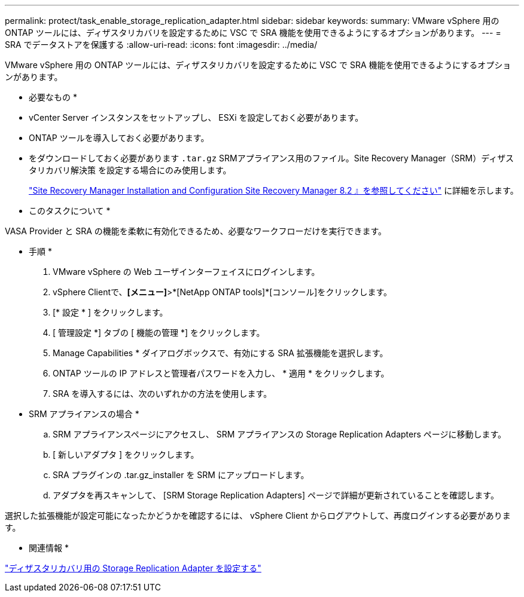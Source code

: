 ---
permalink: protect/task_enable_storage_replication_adapter.html 
sidebar: sidebar 
keywords:  
summary: VMware vSphere 用の ONTAP ツールには、ディザスタリカバリを設定するために VSC で SRA 機能を使用できるようにするオプションがあります。 
---
= SRA でデータストアを保護する
:allow-uri-read: 
:icons: font
:imagesdir: ../media/


[role="lead"]
VMware vSphere 用の ONTAP ツールには、ディザスタリカバリを設定するために VSC で SRA 機能を使用できるようにするオプションがあります。

* 必要なもの *

* vCenter Server インスタンスをセットアップし、 ESXi を設定しておく必要があります。
* ONTAP ツールを導入しておく必要があります。
* をダウンロードしておく必要があります `.tar.gz` SRMアプライアンス用のファイル。Site Recovery Manager（SRM）ディザスタリカバリ解決策 を設定する場合にのみ使用します。
+
https://docs.vmware.com/en/Site-Recovery-Manager/8.2/com.vmware.srm.install_config.doc/GUID-B3A49FFF-E3B9-45E3-AD35-093D896596A0.html["Site Recovery Manager Installation and Configuration Site Recovery Manager 8.2 』を参照してください"] に詳細を示します。



* このタスクについて *

VASA Provider と SRA の機能を柔軟に有効化できるため、必要なワークフローだけを実行できます。

* 手順 *

. VMware vSphere の Web ユーザインターフェイスにログインします。
. vSphere Clientで、*[メニュー]*>*[NetApp ONTAP tools]*[コンソール]をクリックします。
. [* 設定 * ] をクリックします。
. [ 管理設定 *] タブの [ 機能の管理 *] をクリックします。
. Manage Capabilities * ダイアログボックスで、有効にする SRA 拡張機能を選択します。
. ONTAP ツールの IP アドレスと管理者パスワードを入力し、 * 適用 * をクリックします。
. SRA を導入するには、次のいずれかの方法を使用します。
+
* SRM アプライアンスの場合 *

+
.. SRM アプライアンスページにアクセスし、 SRM アプライアンスの Storage Replication Adapters ページに移動します。
.. [ 新しいアダプタ ] をクリックします。
.. SRA プラグインの .tar.gz_installer を SRM にアップロードします。
.. アダプタを再スキャンして、 [SRM Storage Replication Adapters] ページで詳細が更新されていることを確認します。




選択した拡張機能が設定可能になったかどうかを確認するには、 vSphere Client からログアウトして、再度ログインする必要があります。

* 関連情報 *

link:../concepts/concept_manage_disaster_recovery_setup_using_srm.html["ディザスタリカバリ用の Storage Replication Adapter を設定する"]
